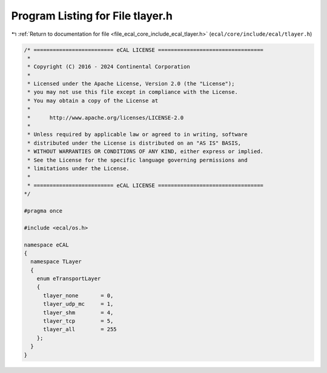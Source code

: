 
.. _program_listing_file_ecal_core_include_ecal_tlayer.h:

Program Listing for File tlayer.h
=================================

|exhale_lsh| :ref:`Return to documentation for file <file_ecal_core_include_ecal_tlayer.h>` (``ecal/core/include/ecal/tlayer.h``)

.. |exhale_lsh| unicode:: U+021B0 .. UPWARDS ARROW WITH TIP LEFTWARDS

.. code-block:: cpp

   /* ========================= eCAL LICENSE =================================
    *
    * Copyright (C) 2016 - 2024 Continental Corporation
    *
    * Licensed under the Apache License, Version 2.0 (the "License");
    * you may not use this file except in compliance with the License.
    * You may obtain a copy of the License at
    * 
    *      http://www.apache.org/licenses/LICENSE-2.0
    * 
    * Unless required by applicable law or agreed to in writing, software
    * distributed under the License is distributed on an "AS IS" BASIS,
    * WITHOUT WARRANTIES OR CONDITIONS OF ANY KIND, either express or implied.
    * See the License for the specific language governing permissions and
    * limitations under the License.
    *
    * ========================= eCAL LICENSE =================================
   */
   
   #pragma once
   
   #include <ecal/os.h>
   
   namespace eCAL
   {
     namespace TLayer
     {
       enum eTransportLayer
       {
         tlayer_none       = 0,
         tlayer_udp_mc     = 1,
         tlayer_shm        = 4,
         tlayer_tcp        = 5,
         tlayer_all        = 255
       };
     }
   }
   
